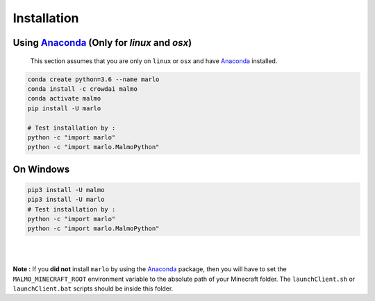 Installation 
============

Using Anaconda_ (Only for `linux` and `osx`)
---------------------------------------------
  This section assumes that you are only on ``linux`` or ``osx`` and have Anaconda_ installed.

.. code-block:: bash
 
  conda create python=3.6 --name marlo
  conda install -c crowdai malmo
  conda activate malmo
  pip install -U marlo

  # Test installation by :
  python -c "import marlo"
  python -c "import marlo.MalmoPython"

.. _Anaconda: https://www.anaconda.com/download/


On  Windows
---------------------------------------------
.. code-block:: bash

  pip3 install -U malmo
  pip3 install -U marlo
  # Test installation by :
  python -c "import marlo"
  python -c "import marlo.MalmoPython"


|
|

**Note :** If you **did not** install ``marlo`` by using the Anaconda_ package, then you will have 
to set the ``MALMO_MINECRAFT_ROOT`` environment variable to the absolute path of your 
Minecraft folder. The ``launchClient.sh`` or ``launchClient.bat`` scripts should be 
inside this folder.
